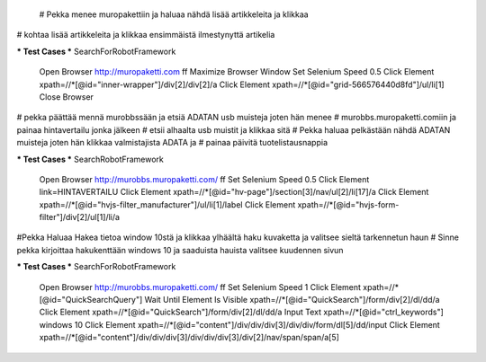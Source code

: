  
  # Pekka menee muropakettiin ja haluaa nähdä lisää artikkeleita ja klikkaa
# kohtaa lisää artikkeleita ja klikkaa ensimmäistä ilmestynyttä artikelia

*** Test Cases ***
SearchForRobotFramework
    Open Browser  http://muropaketti.com  ff
    Maximize Browser Window
    Set Selenium Speed  0.5
    Click Element  xpath=//*[@id="inner-wrapper"]/div[2]/div[2]/a
    Click Element  xpath=//*[@id="grid-566576440d8fd"]/ul/li[1]
    Close Browser

 
# pekka päättää mennä murobbssään ja etsiä ADATAN usb muisteja joten hän menee
# murobbs.muropaketti.comiin ja painaa hintavertailu jonka jälkeen
# etsii alhaalta usb muistit ja klikkaa sitä
# Pekka haluaa pelkästään nähdä ADATAN muisteja joten hän klikkaa valmistajista ADATA ja
# painaa päivitä tuotelistausnappia

*** Test Cases ***
SearchRobotFramework
    Open Browser  http://murobbs.muropaketti.com/  ff
    Set Selenium Speed  0.5
    Click Element  link=HINTAVERTAILU
    Click Element  xpath=//*[@id="hv-page"]/section[3]/nav/ul[2]/li[17]/a
    Click Element  xpath=//*[@id="hvjs-filter_manufacturer"]/ul/li[1]/label
    Click Element  xpath=//*[@id="hvjs-form-filter"]/div[2]/ul[1]/li/a
    

#Pekka Haluaa Hakea tietoa window 10stä ja klikkaa ylhäältä haku kuvaketta ja valitsee sieltä tarkennetun haun
# Sinne pekka kirjoittaa hakukenttään windows 10 ja saaduista hauista valitsee kuudennen sivun

*** Test Cases ***
SearchForRobotFramework
    Open Browser  http://murobbs.muropaketti.com/  ff
    Set Selenium Speed  1
    Click Element  xpath=//*[@id="QuickSearchQuery"]
    Wait Until Element Is Visible  xpath=//*[@id="QuickSearch"]/form/div[2]/dl/dd/a
    Click Element  xpath=//*[@id="QuickSearch"]/form/div[2]/dl/dd/a
    Input Text  xpath=//*[@id="ctrl_keywords"]  windows 10
    Click Element  xpath=//*[@id="content"]/div/div/div[3]/div/div/form/dl[5]/dd/input
    Click Element  xpath=//*[@id="content"]/div/div/div[3]/div/div/div[3]/div[2]/nav/span/span/a[5]

